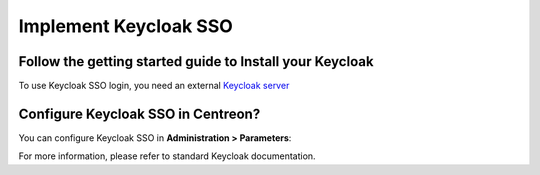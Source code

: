 .. _keycloak:

**********************
Implement Keycloak SSO
**********************

Follow the getting started guide to Install your Keycloak
=========================================================

To use Keycloak SSO login, you need an external
`Keycloak server <https://www.keycloak.org/docs/latest/getting_started/index.html>`_

Configure Keycloak SSO in Centreon?
===================================

You can configure Keycloak SSO in **Administration > Parameters**:

.. image:: /images/guide_exploitation/keycloak_configuration.png
    :align: center

For more information, please refer to standard Keycloak documentation.
